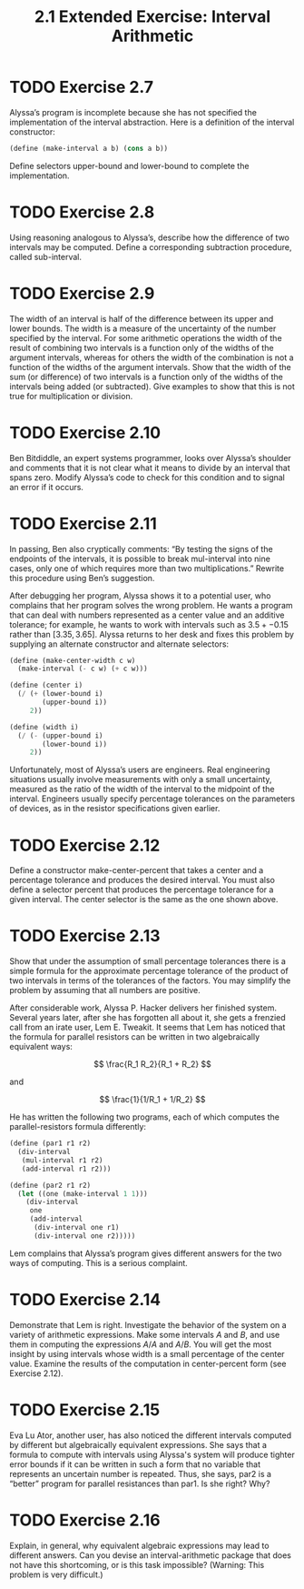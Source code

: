 #+TITLE: 2.1 Extended Exercise: Interval Arithmetic

* TODO Exercise 2.7
Alyssa’s program is incomplete because she has not specified the implementation of the interval abstraction. Here is a definition of the interval constructor:

#+begin_src scheme :eval never
(define (make-interval a b) (cons a b))
#+end_src

Define selectors upper-bound and lower-bound to complete the implementation.

* TODO Exercise 2.8
Using reasoning analogous to Alyssa’s, describe how the difference of two intervals may be computed.  Define a corresponding subtraction procedure, called sub-interval.

* TODO Exercise 2.9
The  width of an interval is half of the difference between its upper and lower bounds.  The width is a measure of the uncertainty of the number specified by the interval.  For some arithmetic operations the width of the result of combining two intervals is a function only of the widths of the argument intervals, whereas for others the width of the combination is not a function of the widths of the argument intervals.  Show that the width of the sum (or difference) of two intervals is a function only of the widths of the intervals being added (or subtracted). Give examples to show that this is not true for multiplication or division.

* TODO Exercise 2.10
Ben Bitdiddle, an expert systems programmer, looks over Alyssa’s shoulder and comments that it is not clear what it means to divide by an interval that spans zero.  Modify Alyssa’s code to check for this condition and to signal an error if it occurs.

* TODO Exercise 2.11
In passing, Ben also cryptically comments: “By testing the signs of the endpoints of the intervals, it is possible to break mul-interval into nine cases, only one of which requires more than two multiplications.”  Rewrite this procedure using Ben’s suggestion.

After debugging her program, Alyssa shows it to a potential user, who complains that her program solves the wrong problem.  He wants a program that can deal with numbers represented as a center value and an additive tolerance; for example, he wants to work with intervals such as $3.5 +- 0.15$ rather than $[3.35, 3.65]$.  Alyssa returns to her desk and fixes this problem by supplying an alternate constructor and alternate selectors:

#+begin_src scheme :eval never
(define (make-center-width c w)
  (make-interval (- c w) (+ c w)))

(define (center i)
  (/ (+ (lower-bound i)
        (upper-bound i))
     2))

(define (width i)
  (/ (- (upper-bound i)
        (lower-bound i))
     2))
#+end_src

Unfortunately, most of Alyssa’s users are engineers.  Real engineering situations usually involve measurements with only a small uncertainty, measured as the ratio of the width of the interval to the midpoint of the interval. Engineers usually specify percentage tolerances on the parameters of devices, as in the resistor specifications given earlier.

* TODO Exercise 2.12
Define a constructor make-center-percent that takes a center and a percentage tolerance and produces the desired interval.  You must also define a selector percent that produces the percentage tolerance for a given interval.  The center selector is the same as the one shown above.

* TODO Exercise 2.13
Show that under the assumption of small percentage tolerances there is a simple formula for the approximate percentage tolerance of the product of two intervals in terms of the tolerances of the factors.  You may simplify the problem by assuming that all numbers are positive.

After considerable work, Alyssa P. Hacker delivers her finished system. Several years later, after she has forgotten all about it, she gets a frenzied call from an irate user, Lem E. Tweakit.  It seems that Lem has noticed that the formula for parallel resistors can be written in two algebraically equivalent ways:

\[ \frac{R_1 R_2}{R_1 + R_2} \]

and

\[ \frac{1}{1/R_1 + 1/R_2} \]

He has written the following two programs, each of which computes the parallel-resistors formula differently:

#+begin_src scheme :eval never
(define (par1 r1 r2)
  (div-interval
   (mul-interval r1 r2)
   (add-interval r1 r2)))

(define (par2 r1 r2)
  (let ((one (make-interval 1 1)))
    (div-interval
     one
     (add-interval
      (div-interval one r1)
      (div-interval one r2)))))
#+end_src

Lem complains that Alyssa’s program gives different answers for the two ways of computing. This is a serious complaint.

* TODO Exercise 2.14
Demonstrate that Lem is right. Investigate the behavior of the system on a variety of arithmetic expressions. Make some intervals $A$ and $B$, and use them in computing the expressions $A/A$ and $A/B$.  You will get the most insight by using intervals whose width is a small percentage of the center value. Examine the results of the computation in center-percent form (see Exercise 2.12).

* TODO Exercise 2.15
Eva Lu Ator, another user, has also noticed the different intervals computed by different but algebraically equivalent expressions. She says that a formula to compute with intervals using Alyssa's system will produce tighter error bounds if it can be written in such a form that no variable that represents an uncertain number is repeated.  Thus, she says, par2 is a “better” program for parallel resistances than par1.  Is she right?  Why?

* TODO Exercise 2.16
Explain, in general, why equivalent algebraic expressions may lead to different answers.  Can you devise an interval-arithmetic package that does not have this shortcoming, or is this task impossible?  (Warning: This problem is very difficult.)
